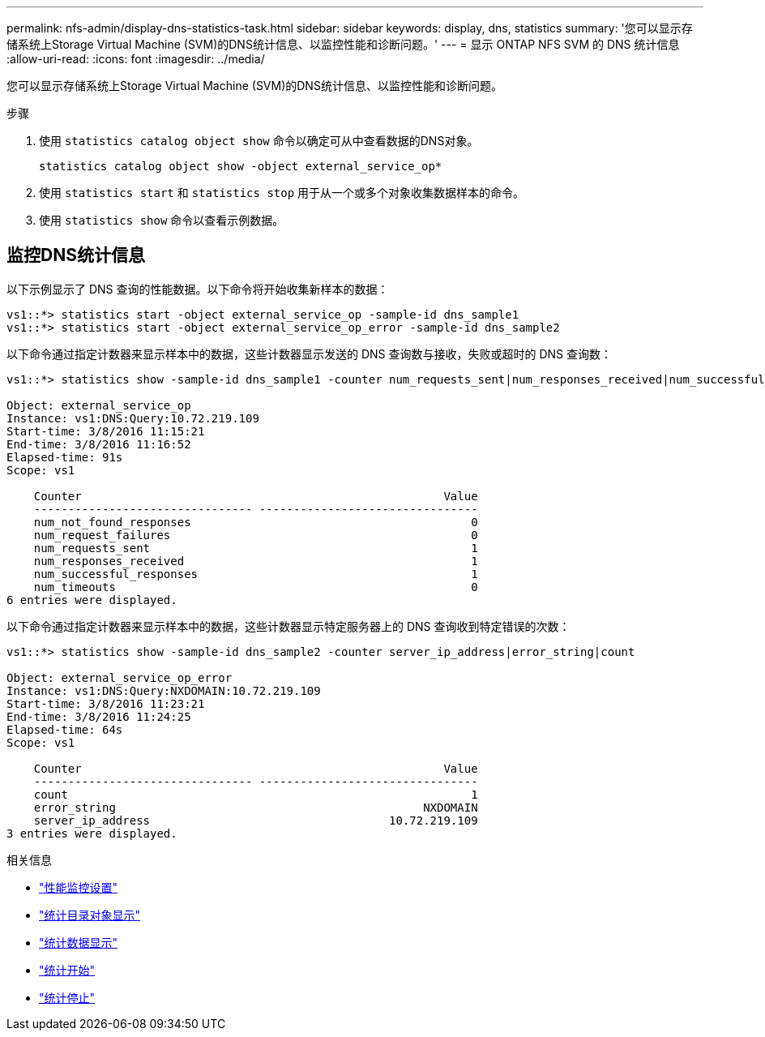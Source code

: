---
permalink: nfs-admin/display-dns-statistics-task.html 
sidebar: sidebar 
keywords: display, dns, statistics 
summary: '您可以显示存储系统上Storage Virtual Machine (SVM)的DNS统计信息、以监控性能和诊断问题。' 
---
= 显示 ONTAP NFS SVM 的 DNS 统计信息
:allow-uri-read: 
:icons: font
:imagesdir: ../media/


[role="lead"]
您可以显示存储系统上Storage Virtual Machine (SVM)的DNS统计信息、以监控性能和诊断问题。

.步骤
. 使用 `statistics catalog object show` 命令以确定可从中查看数据的DNS对象。
+
`statistics catalog object show -object external_service_op*`

. 使用 `statistics start` 和 `statistics stop` 用于从一个或多个对象收集数据样本的命令。
. 使用 `statistics show` 命令以查看示例数据。




== 监控DNS统计信息

以下示例显示了 DNS 查询的性能数据。以下命令将开始收集新样本的数据：

[listing]
----
vs1::*> statistics start -object external_service_op -sample-id dns_sample1
vs1::*> statistics start -object external_service_op_error -sample-id dns_sample2
----
以下命令通过指定计数器来显示样本中的数据，这些计数器显示发送的 DNS 查询数与接收，失败或超时的 DNS 查询数：

[listing]
----
vs1::*> statistics show -sample-id dns_sample1 -counter num_requests_sent|num_responses_received|num_successful_responses|num_timeouts|num_request_failures|num_not_found_responses

Object: external_service_op
Instance: vs1:DNS:Query:10.72.219.109
Start-time: 3/8/2016 11:15:21
End-time: 3/8/2016 11:16:52
Elapsed-time: 91s
Scope: vs1

    Counter                                                     Value
    -------------------------------- --------------------------------
    num_not_found_responses                                         0
    num_request_failures                                            0
    num_requests_sent                                               1
    num_responses_received                                          1
    num_successful_responses                                        1
    num_timeouts                                                    0
6 entries were displayed.
----
以下命令通过指定计数器来显示样本中的数据，这些计数器显示特定服务器上的 DNS 查询收到特定错误的次数：

[listing]
----
vs1::*> statistics show -sample-id dns_sample2 -counter server_ip_address|error_string|count

Object: external_service_op_error
Instance: vs1:DNS:Query:NXDOMAIN:10.72.219.109
Start-time: 3/8/2016 11:23:21
End-time: 3/8/2016 11:24:25
Elapsed-time: 64s
Scope: vs1

    Counter                                                     Value
    -------------------------------- --------------------------------
    count                                                           1
    error_string                                             NXDOMAIN
    server_ip_address                                   10.72.219.109
3 entries were displayed.
----
.相关信息
* link:../performance-config/index.html["性能监控设置"]
* link:https://docs.netapp.com/us-en/ontap-cli/statistics-catalog-object-show.html["统计目录对象显示"^]
* link:https://docs.netapp.com/us-en/ontap-cli/statistics-show.html["统计数据显示"^]
* link:https://docs.netapp.com/us-en/ontap-cli/statistics-start.html["统计开始"^]
* link:https://docs.netapp.com/us-en/ontap-cli/statistics-stop.html["统计停止"^]

